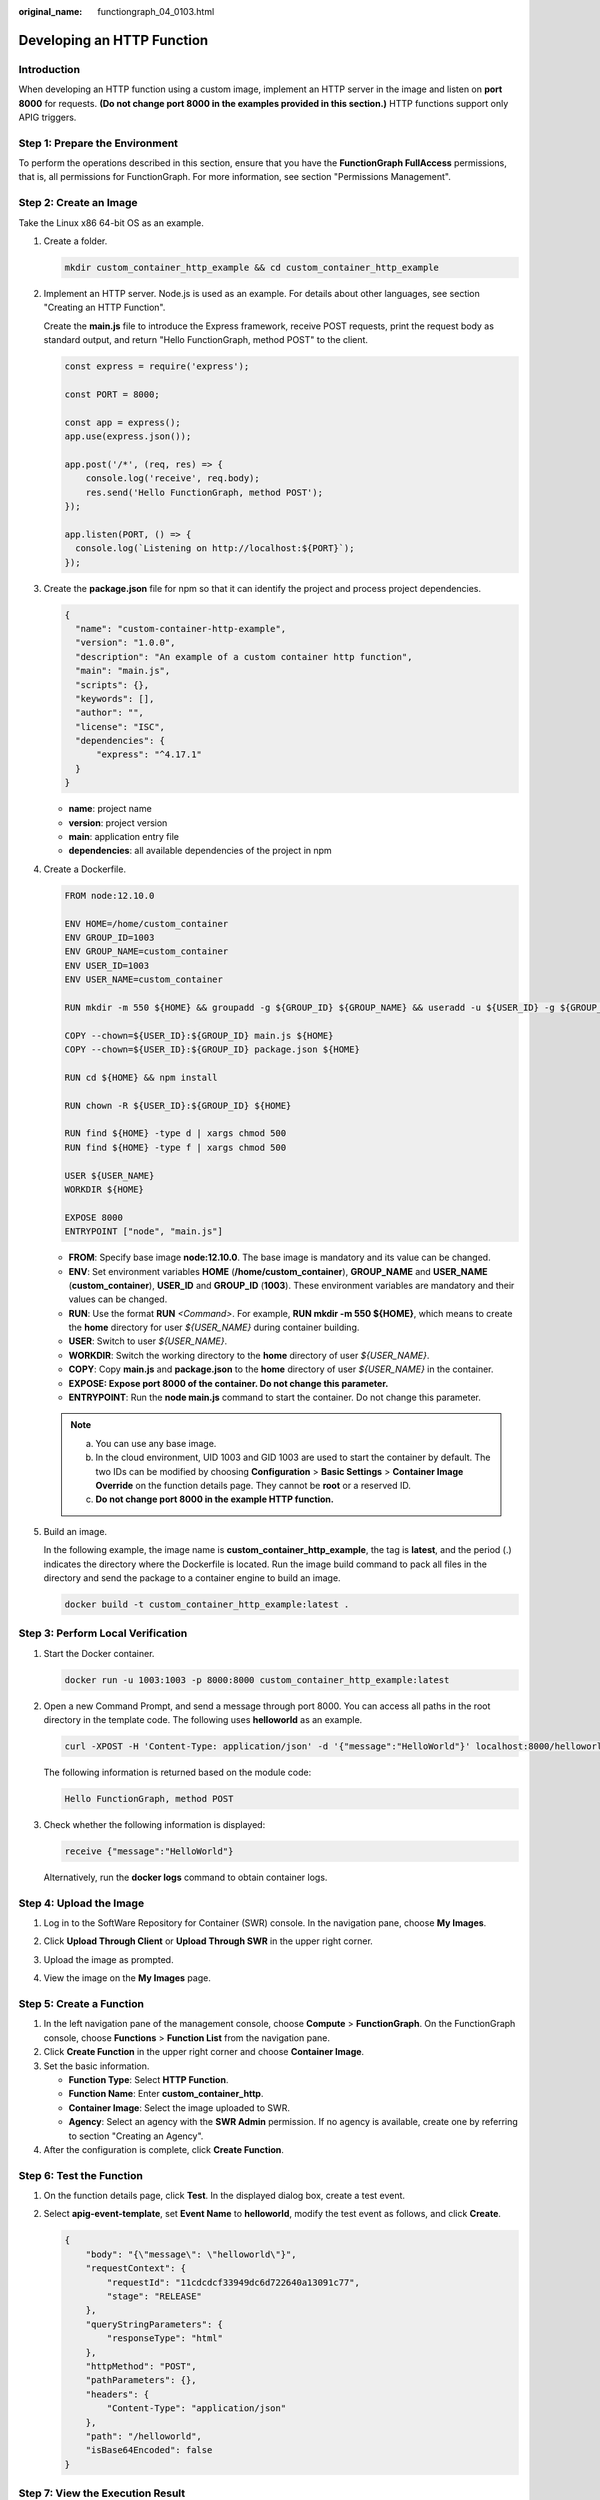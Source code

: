 :original_name: functiongraph_04_0103.html

.. _functiongraph_04_0103:

Developing an HTTP Function
===========================

Introduction
------------

When developing an HTTP function using a custom image, implement an HTTP server in the image and listen on **port 8000** for requests. **(Do not change port 8000 in the examples provided in this section.)** HTTP functions support only APIG triggers.

Step 1: Prepare the Environment
-------------------------------

To perform the operations described in this section, ensure that you have the **FunctionGraph FullAccess** permissions, that is, all permissions for FunctionGraph. For more information, see section "Permissions Management".

Step 2: Create an Image
-----------------------

Take the Linux x86 64-bit OS as an example.

#. Create a folder.

   .. code-block::

      mkdir custom_container_http_example && cd custom_container_http_example

2. Implement an HTTP server. Node.js is used as an example. For details about other languages, see section "Creating an HTTP Function".

   Create the **main.js** file to introduce the Express framework, receive POST requests, print the request body as standard output, and return "Hello FunctionGraph, method POST" to the client.

   .. code-block::

      const express = require('express');

      const PORT = 8000;

      const app = express();
      app.use(express.json());

      app.post('/*', (req, res) => {
          console.log('receive', req.body);
          res.send('Hello FunctionGraph, method POST');
      });

      app.listen(PORT, () => {
        console.log(`Listening on http://localhost:${PORT}`);
      });

3. Create the **package.json** file for npm so that it can identify the project and process project dependencies.

   .. code-block::

      {
        "name": "custom-container-http-example",
        "version": "1.0.0",
        "description": "An example of a custom container http function",
        "main": "main.js",
        "scripts": {},
        "keywords": [],
        "author": "",
        "license": "ISC",
        "dependencies": {
            "express": "^4.17.1"
        }
      }

   -  **name**: project name
   -  **version**: project version
   -  **main**: application entry file
   -  **dependencies**: all available dependencies of the project in npm

4. Create a Dockerfile.

   .. code-block::

      FROM node:12.10.0

      ENV HOME=/home/custom_container
      ENV GROUP_ID=1003
      ENV GROUP_NAME=custom_container
      ENV USER_ID=1003
      ENV USER_NAME=custom_container

      RUN mkdir -m 550 ${HOME} && groupadd -g ${GROUP_ID} ${GROUP_NAME} && useradd -u ${USER_ID} -g ${GROUP_ID} ${USER_NAME}

      COPY --chown=${USER_ID}:${GROUP_ID} main.js ${HOME}
      COPY --chown=${USER_ID}:${GROUP_ID} package.json ${HOME}

      RUN cd ${HOME} && npm install

      RUN chown -R ${USER_ID}:${GROUP_ID} ${HOME}

      RUN find ${HOME} -type d | xargs chmod 500
      RUN find ${HOME} -type f | xargs chmod 500

      USER ${USER_NAME}
      WORKDIR ${HOME}

      EXPOSE 8000
      ENTRYPOINT ["node", "main.js"]

   -  **FROM**: Specify base image **node:12.10.0**. The base image is mandatory and its value can be changed.
   -  **ENV**: Set environment variables **HOME** (**/home/custom_container**), **GROUP_NAME** and **USER_NAME** (**custom_container**), **USER_ID** and **GROUP_ID** (**1003**). These environment variables are mandatory and their values can be changed.
   -  **RUN**: Use the format **RUN** *<Command>*. For example, **RUN mkdir -m 550 ${HOME}**, which means to create the **home** directory for user *${USER_NAME}* during container building.
   -  **USER**: Switch to user *${USER_NAME}*.
   -  **WORKDIR**: Switch the working directory to the **home** directory of user *${USER_NAME}*.
   -  **COPY**: Copy **main.js** and **package.json** to the **home** directory of user *${USER_NAME}* in the container.
   -  **EXPOSE: Expose port 8000 of the container. Do not change this parameter.**
   -  **ENTRYPOINT**: Run the **node main.js** command to start the container. Do not change this parameter.

   .. note::

      a. You can use any base image.
      b. In the cloud environment, UID 1003 and GID 1003 are used to start the container by default. The two IDs can be modified by choosing **Configuration** > **Basic Settings** > **Container Image Override** on the function details page. They cannot be **root** or a reserved ID.
      c. **Do not change port 8000 in the example HTTP function.**

5. Build an image.

   In the following example, the image name is **custom_container_http_example**, the tag is **latest**, and the period (.) indicates the directory where the Dockerfile is located. Run the image build command to pack all files in the directory and send the package to a container engine to build an image.

   .. code-block::

      docker build -t custom_container_http_example:latest .

Step 3: Perform Local Verification
----------------------------------

#. Start the Docker container.

   .. code-block::

      docker run -u 1003:1003 -p 8000:8000 custom_container_http_example:latest

2. Open a new Command Prompt, and send a message through port 8000. You can access all paths in the root directory in the template code. The following uses **helloworld** as an example.

   .. code-block::

      curl -XPOST -H 'Content-Type: application/json' -d '{"message":"HelloWorld"}' localhost:8000/helloworld

   The following information is returned based on the module code:

   .. code-block::

      Hello FunctionGraph, method POST

3. Check whether the following information is displayed:

   .. code-block::

      receive {"message":"HelloWorld"}

   |image1|

   Alternatively, run the **docker logs** command to obtain container logs.

   |image2|

Step 4: Upload the Image
------------------------

#. Log in to the SoftWare Repository for Container (SWR) console. In the navigation pane, choose **My Images**.

#. Click **Upload Through Client** or **Upload Through SWR** in the upper right corner.

#. Upload the image as prompted.

   |image3|

#. View the image on the **My Images** page.

Step 5: Create a Function
-------------------------

#. In the left navigation pane of the management console, choose **Compute** > **FunctionGraph**. On the FunctionGraph console, choose **Functions** > **Function List** from the navigation pane.
#. Click **Create Function** in the upper right corner and choose **Container Image**.
#. Set the basic information.

   -  **Function Type**: Select **HTTP Function**.
   -  **Function Name**: Enter **custom_container_http**.
   -  **Container Image**: Select the image uploaded to SWR.
   -  **Agency**: Select an agency with the **SWR Admin** permission. If no agency is available, create one by referring to section "Creating an Agency".

#. After the configuration is complete, click **Create Function**.

Step 6: Test the Function
-------------------------

#. On the function details page, click **Test**. In the displayed dialog box, create a test event.

#. Select **apig-event-template**, set **Event Name** to **helloworld**, modify the test event as follows, and click **Create**.

   .. code-block::

      {
          "body": "{\"message\": \"helloworld\"}",
          "requestContext": {
              "requestId": "11cdcdcf33949dc6d722640a13091c77",
              "stage": "RELEASE"
          },
          "queryStringParameters": {
              "responseType": "html"
          },
          "httpMethod": "POST",
          "pathParameters": {},
          "headers": {
              "Content-Type": "application/json"
          },
          "path": "/helloworld",
          "isBase64Encoded": false
      }

Step 7: View the Execution Result
---------------------------------

Click **Test** and view the execution result on the right.


.. figure:: /_static/images/en-us_image_0000001422359706.png
   :alt: **Figure 1** Execution result

   **Figure 1** Execution result

-  **Function Output**: displays the return result of the function.
-  **Log Output**: displays the execution logs of the function.
-  **Summary**: displays key information of the logs.

   .. note::

      A maximum of 2 KB logs can be displayed. For more log information, see section "Querying Function Logs".

Step 8: View Monitoring Metrics
-------------------------------

On the function details page, click the **Monitoring** tab.

-  On the **Monitoring** tab page, choose **Metrics**, and select a time range (such as 5 minutes, 15 minutes, or 1 hour) to query the function.
-  The following metrics are displayed: invocations, errors, duration (including the maximum, average, and minimum durations), and throttles.

Step 9: Delete the Function
---------------------------

#. On the function details page, choose **Operation** > **Delete Function** in the upper right corner.
#. In the confirmation dialog box, enter **DELETE** and click **OK** to release resources in a timely manner.

.. |image1| image:: /_static/images/en-us_image_0000001472516001.png
.. |image2| image:: /_static/images/en-us_image_0000001422359078.png
.. |image3| image:: /_static/images/en-us_image_0000001631149450.png
